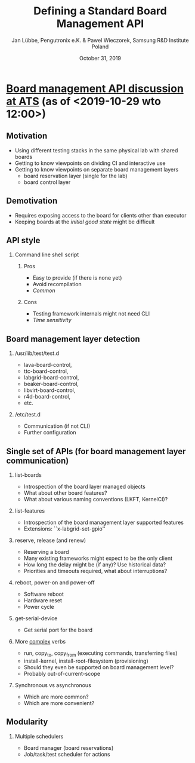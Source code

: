 #+TITLE: Defining a Standard Board Management API
#+AUTHOR: Jan Lübbe, Pengutronix e.K. & Pawel Wieczorek, Samsung R&D Institute Poland
#+DATE: October 31, 2019
#+LANGUAGE: en
#+LATEX_CLASS: beamer
#+LATEX_CLASS_OPTIONS: [aspectratio=169,presentation]
#+BEAMER_HEADER: \usetheme[sectionpage=none,numbering=fraction,block=fill]{metropolis}
#+BEAMER_HEADER: \setbeamercolor{block title alerted}{fg=red}
#+BEAMER_FONT_THEME: structurebold
#+STARTUP: beamer
#+OPTIONS: H:2 toc:nil

* [[https://lists.yoctoproject.org/pipermail/automated-testing/2019-October/000540.html][Board management API discussion at ATS]] (as of <2019-10-29 wto 12:00>)
** Motivation
- Using different testing stacks in the same physical lab with shared boards
- Getting to know viewpoints on dividing CI and interactive use
- Getting to know viewpoints on separate board management layers
  - board reservation layer (single for the lab)
  - board control layer
** Demotivation
- Requires exposing access to the board for clients other than executor
- Keeping boards at the /initial good state/ might be difficult
** API style
*** Command line shell script
**** Pros
- Easy to provide (if there is none yet)
- Avoid recompilation
- /Common/
**** Cons
- Testing framework internals might not need CLI
- /Time sensitivity/
** Board management layer detection
*** /usr/lib/test/test.d
- lava-board-control,
- ttc-board-control,
- labgrid-board-control,
- beaker-board-control,
- libvirt-board-control,
- r4d-board-control,
- etc.
*** /etc/test.d
- Communication (if not CLI)
- Further configuration
** Single set of APIs (for board management layer communication)
*** list-boards
- Introspection of the board layer managed objects
- What about other board features?
- What about various naming conventions (LKFT, KernelCI)?
*** list-features
- Introspection of the board management layer supported features
- Extensions: ``x-labgrid-set-gpio''
*** reserve, release (and renew)
- Reserving a board
- Many existing frameworks might expect to be the only client
- How long the delay might be (if any)? Use historical data?
- Priorities and timeouts required, what about interruptions?
*** reboot, power-on and power-off
- Software reboot
- Hardware reset
- Power cycle
*** get-serial-device
- Get serial port for the board
*** More _complex_ verbs
- run, copy_to, copy_from (executing commands, transferring files)
- install-kernel, install-root-filesystem (provisioning)
- Should they even be supported on board management level?
- Probably out-of-current-scope
*** Synchronous vs asynchronous
- Which are more common?
- Which are more convenient?
** Modularity
*** Multiple schedulers
- Board manager (board reservations)
- Job/task/test scheduler for actions
